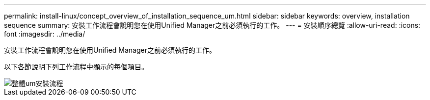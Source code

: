 ---
permalink: install-linux/concept_overview_of_installation_sequence_um.html 
sidebar: sidebar 
keywords: overview, installation sequence 
summary: 安裝工作流程會說明您在使用Unified Manager之前必須執行的工作。 
---
= 安裝順序總覽
:allow-uri-read: 
:icons: font
:imagesdir: ../media/


[role="lead"]
安裝工作流程會說明您在使用Unified Manager之前必須執行的工作。

以下各節說明下列工作流程中顯示的每個項目。

image::../media/overall_um_install_flow.png[整體um安裝流程]
